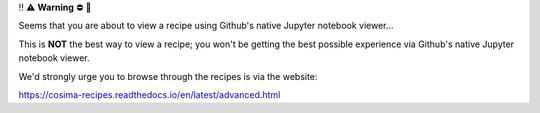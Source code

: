 ‼️ ⚠️ **Warning** ⛔️ 🚨

Seems that you are about to view a recipe using Github's native Jupyter notebook viewer...

This is **NOT** the best way to view a recipe; you won't be getting the best possible experience via Github's native Jupyter notebook viewer.

We'd strongly urge you to browse through the recipes is via the website:

https://cosima-recipes.readthedocs.io/en/latest/advanced.html
